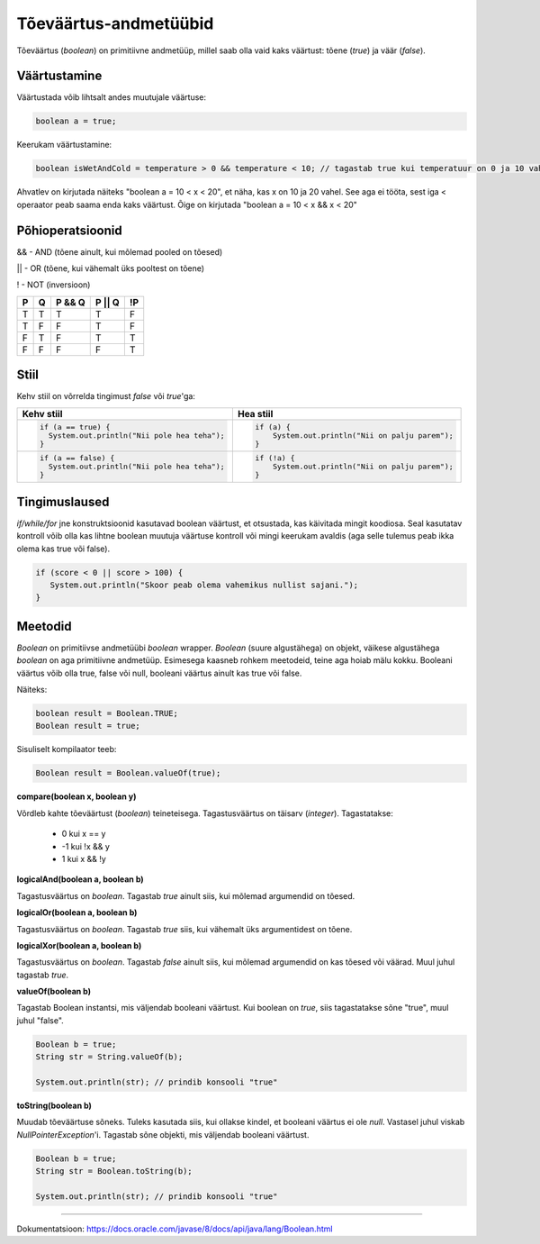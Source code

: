 Tõeväärtus-andmetüübid
=======================

Tõeväärtus (*boolean*) on primitiivne andmetüüp, millel saab olla vaid kaks väärtust: tõene (*true*) ja väär (*false*).

Väärtustamine
--------------

Väärtustada võib lihtsalt andes muutujale väärtuse:

.. code-block:: java

  boolean a = true;

Keerukam väärtustamine:
  
.. code-block:: java
  
  boolean isWetAndCold = temperature > 0 && temperature < 10; // tagastab true kui temperatuur on 0 ja 10 vahel

Ahvatlev on kirjutada näiteks "boolean a = 10 < x < 20", et näha, kas x on 10 ja 20 vahel. See aga ei tööta, sest iga < operaator peab saama enda kaks väärtust. Õige on kirjutada "boolean a = 10 < x && x < 20"

Põhioperatsioonid
------------------

&& - AND (tõene ainult, kui mõlemad pooled on tõesed)

|| - OR (tõene, kui vähemalt üks pooltest on tõene)

! - NOT (inversioon)

+---+---+--------+--------+----+
| P | Q | P && Q | P || Q | !P |
+===+===+========+========+====+
| T | T |    T   |    T   |  F |
+---+---+--------+--------+----+
| T | F |    F   |    T   |  F |
+---+---+--------+--------+----+
| F | T |    F   |    T   |  T |
+---+---+--------+--------+----+
| F | F |    F   |    F   |  T |
+---+---+--------+--------+----+

Stiil 
-----

Kehv stiil on võrrelda tingimust *false* või *true*'ga:

+--------------------------------------------------+--------------------------------------------------+
|          Kehv stiil                              |                       Hea stiil                  |
+==================================================+==================================================+
| .. code-block:: java                             | .. code-block:: java                             |
|                                                  |                                                  |
|   if (a == true) {                               |   if (a) {                                       |
|     System.out.println("Nii pole hea teha");     |       System.out.println("Nii on palju parem");  |
|   }                                              |   }                                              |
+--------------------------------------------------+--------------------------------------------------+
| .. code-block:: java                             | .. code-block:: java                             |
|                                                  |                                                  |
|   if (a == false) {                              |   if (!a) {                                      |
|     System.out.println("Nii pole hea teha");     |       System.out.println("Nii on palju parem");  |
|   }                                              |   }                                              |
+--------------------------------------------------+--------------------------------------------------+

Tingimuslaused
---------------
*if/while/for* jne konstruktsioonid kasutavad boolean väärtust, et otsustada, kas käivitada mingit koodiosa. Seal kasutatav kontroll võib olla kas lihtne boolean muutuja väärtuse kontroll või mingi keerukam avaldis (aga selle tulemus peab ikka olema kas true või false).

.. code-block:: java

 if (score < 0 || score > 100) {
    System.out.println("Skoor peab olema vahemikus nullist sajani.");
 } 
  
Meetodid
---------

*Boolean* on primitiivse andmetüübi *boolean* wrapper. *Boolean* (suure algustähega) on objekt, väikese algustähega *boolean* on aga primitiivne andmetüüp. Esimesega kaasneb rohkem meetodeid, teine aga hoiab mälu kokku. Booleani väärtus võib olla true, false või null, booleani väärtus ainult kas true või false.

Näiteks:

.. code-block:: java

  boolean result = Boolean.TRUE;
  Boolean result = true;
  
Sisuliselt kompilaator teeb:

.. code-block:: java

  Boolean result = Boolean.valueOf(true);

  
**compare(boolean x, boolean y)**
  
Võrdleb kahte tõeväärtust (*boolean*) teineteisega. Tagastusväärtus on täisarv (*integer*). Tagastatakse:

  - 0 kui x == y
  - -1 kui !x && y
  - 1 kui x && !y
  
**logicalAnd(boolean a, boolean b)**

Tagastusväärtus on *boolean*. Tagastab *true* ainult siis, kui mõlemad argumendid on tõesed.
  
**logicalOr(boolean a, boolean b)**

Tagastusväärtus on *boolean*. Tagastab *true* siis, kui vähemalt üks argumentidest on tõene.
  
**logicalXor(boolean a, boolean b)**

Tagastusväärtus on *boolean*. Tagastab *false* ainult siis, kui mõlemad argumendid on kas tõesed või väärad. Muul juhul tagastab *true*.

**valueOf(boolean b)**

Tagastab Boolean instantsi, mis väljendab booleani väärtust. Kui boolean on *true*, siis tagastatakse sõne "true", muul juhul "false".

.. code-block:: java

  Boolean b = true;
  String str = String.valueOf(b);
  
  System.out.println(str); // prindib konsooli "true"

**toString(boolean b)**

Muudab tõeväärtuse sõneks. Tuleks kasutada siis, kui ollakse kindel, et booleani väärtus ei ole *null*. Vastasel juhul viskab *NullPointerException*'i. Tagastab sõne objekti, mis väljendab booleani väärtust.

.. code-block:: java

  Boolean b = true;
  String str = Boolean.toString(b);
  
  System.out.println(str); // prindib konsooli "true"
  
-------
  
Dokumentatsioon: https://docs.oracle.com/javase/8/docs/api/java/lang/Boolean.html
